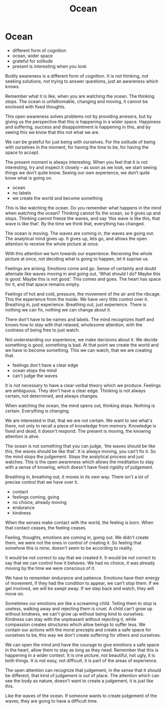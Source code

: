 #+TITLE: Ocean

* Notes :noexport:
* Ocean

:NOTES:
- different form of cognition
- ocean, wider space
- grateful for solitude
- present is interesting when you look
:END:

#+begin_text
Bodily awareness is a different form of cognition. It is not thinking, not
seeking solutions, not trying to answer questions, just an awareness which knows.

Remember what it is like, when you are watching the ocean. The thinking stops.
The ocean is unfathomable, changing and moving, it cannot be enclosed with fixed
thoughts.

This open awareness solves problems not by providing anwsers, but by giving us
the perspective that this is happening in a wider space. Happiness and suffering,
success and disappointment is happening in this, and by seeing this we know that
this not what we are.

We can be grateful for just being with ourselves. For the solitude of being with
ourselves in the moment, for having the time to be, for having the space to
accept.

The present moment is always interesting. When you feel that it is not
interesting, try and inspect it closely -- as soon as we look, we start seeing
things we don’t quite know. Seeing our own experience, we don’t quite know what
is going on.
#+end_text

:NOTES:
- ocean
- no labels
- we create the world and become something
:END:

#+begin_text
This is like watching the ocean. Do you remember what happens in the mind when
watching the ocean? Thinking cannot fix the ocean, so it gives up and stops.
Thinking cannot freeze the waves, and say 'this wave is like this, that wave is
like that'. By the time we think that, everything has changed.

The ocean is moving. The waves are coming in, the waves are going out. The
analytical mind gives up. It gives up, lets go, and allows the open attention to
receive the whole picture at once.

With this attention we turn towards our experience. Receiving the whole picture
at once, not deciding what is going to happen, let it suprise us.

Feelings are arising. Emotions come and go. Sense of certainty and doubt
alternate like waves moving in and going out. 'What should I do? Maybe this is
good. Maybe this is not good.' This comes and goes. The heart has space for it,
and that space remains empty.

Feelings of hot and cold, pressure, the movement of the air and the ribcage.
This the experience from the inside. We have very little control over it.
Breathing in, just experience. Breathing out, just experience. There is nothing
we can fix, nothing we can change about it.

There don't have to be names and labels. The mind recognizes itself and knows
how to stay with that relaxed, wholesome attention, with the coolness of being
free to just watch.

Not understanding our experience, we make decisions about it. We decide
something is good, something is bad. At that point we create the world and we
have to become something. This we can watch, that we are creating that.
#+end_text

:NOTES:
- feelings don't have a clear edge
- ocean stops the mind
- can't judge the waves
:END:

#+begin_text
It is not necessary to have a clear verbal theory which we produce. Feelings are
ambiguous. They don't have a clear edge. Thinking is not always certain, not
determined, and always changes.

When watching the ocean, the mind opens out, thinking stops. Nothing is certain.
Everything is changing.

We are interested in that, that we are not certain. We want to see what's there,
not only to recall a piece of knowledge from memory. Knowledge is fixed and
dead, it doesn't respond. The present is moving, the knowing attention is alive.

The ocean is not something that you can judge, 'the waves should be like this,
the waves should be like that'. It is always moving, you can't fix it. So the
mind stops the judgement. Stops the analytical process and just watches. This is
the open awareness which allows the meditation to stay with a sense of knowing,
which doesn't have fixed rigidity of judgement.

Breathing in, breathing out, it moves in its own way. There isn't a lot of
precise control that we have over it.
#+end_text

:NOTES:
- contact
- feelings coming, going
- no choice, already moving
- endurance
- kindness
:END:

#+begin_text
When the senses make contact with the world, the feeling is born. When that
contact ceases, the feeling ceases.

Feeling, thoughts, emotions are coming in, going out. We didn't create them,
we were not the ones in control of creating it. So feeling that somehow this is
mine, doesn't seem to be according to reality.

It would be not correct to say that we created it. It would be not correct to
say that we can control how it behaves. We had no choice, it was already moving
by the time we were conscious of it.

We have to remember endurance and patience. Emotions have their energy of
movement, if they had the condition to appear, we can't stop them. If we get
involved, we will be swept away. If we step back and watch, they will move on.

Sometimes our emotions are like a screaming child. Telling them to stop is
useless, walking away and rejecting them is cruel. A child can't grow up without
kindness, we can't grow up without being kind to ourselves. Kindness can stay
with the unpleasant without rejecting it, while compassion creates structures
which allow beings to suffer less. We contain our actions with the moral
precepts and create a safe space for ourselves to be, this way we don't create
suffering for others and ourselves.

We can open the mind and have the courage to give emotions a safe space in the
heart, allow them to stay as long as they need. Remember that this is happening
in a wider context. It is one picture, not beautiful, not ugly, it is both
things. It is not easy, not difficult, it is part of the areas of experience.

The open attention can recognize that judgement, in the sense that it should be
different, that kind of judgement is out of place. The attention which can see
the body as nature, doesn't want to create a judgement, it is just like this.

Like the waves of the ocean. If someone wants to create judgement of the waves,
they are going to have a difficult time.
#+end_text
